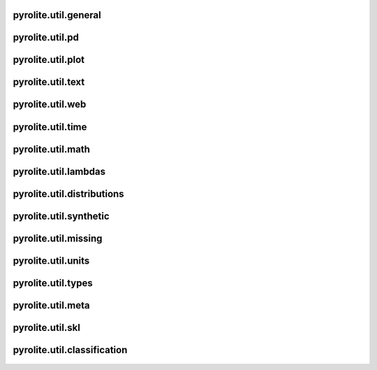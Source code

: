 pyrolite\.util\.general
-------------------------------
  .. automodule:: pyrolite.util.general
      :members:
      :undoc-members:

pyrolite\.util\.pd
-------------------------------
  .. automodule:: pyrolite.util.pd
      :members:
      :undoc-members:

pyrolite\.util\.plot
-------------------------------
  .. automodule:: pyrolite.util.plot
      :members:
      :undoc-members:

pyrolite\.util\.text
-------------------------------
  .. automodule:: pyrolite.util.text
      :members:
      :undoc-members:

pyrolite\.util\.web
-------------------------------
  .. automodule:: pyrolite.util.web
      :members:
      :undoc-members:

pyrolite\.util\.time
-------------------------------
  .. automodule:: pyrolite.util.time
      :members:
      :undoc-members:

pyrolite\.util\.math
-------------------------------
  .. automodule:: pyrolite.util.math
      :members:
      :undoc-members:

pyrolite\.util\.lambdas
-------------------------------
  .. automodule:: pyrolite.util.lambdas
      :members:
      :undoc-members:

pyrolite\.util\.distributions
-------------------------------
  .. automodule:: pyrolite.util.distributions
      :members:
      :undoc-members:

pyrolite\.util\.synthetic
-------------------------------
  .. automodule:: pyrolite.util.synthetic
      :members:
      :undoc-members:

pyrolite\.util\.missing
-------------------------------
  .. automodule:: pyrolite.util.missing
      :members:
      :undoc-members:

pyrolite\.util\.units
-------------------------------
  .. automodule:: pyrolite.util.units
      :members:
      :undoc-members:

pyrolite\.util\.types
-------------------------------
  .. automodule:: pyrolite.util.types
      :members:
      :undoc-members:

pyrolite\.util\.meta
-------------------------------
  .. automodule:: pyrolite.util.meta
      :members:
      :undoc-members:


pyrolite\.util\.skl
-------------------------------
  .. automodule:: pyrolite.util.skl

  .. toctree::
     :maxdepth: 2

     skl

pyrolite\.util\.classification
-------------------------------
  .. automodule:: pyrolite.util.classification
      :members:
      :undoc-members:

